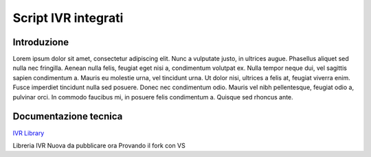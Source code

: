 ====================
Script IVR integrati 
====================

Introduzione
============

Lorem ipsum dolor sit amet, consectetur adipiscing elit. Nunc a vulputate justo, in ultrices augue. Phasellus aliquet sed nulla nec fringilla. Aenean nulla felis, feugiat eget nisi a, condimentum volutpat ex. Nulla tempor neque dui, vel sagittis sapien condimentum a. Mauris eu molestie urna, vel tincidunt urna. Ut dolor nisi, ultrices a felis at, feugiat viverra enim. Fusce imperdiet tincidunt nulla sed posuere. Donec nec condimentum odio. Mauris vel nibh pellentesque, feugiat odio a, pulvinar orci. In commodo faucibus mi, in posuere felis condimentum a. Quisque sed rhoncus ante.

Documentazione tecnica
======================
`IVR Library <https://www.teleniasoftware.com/corsi_sviluppo/tivr/index.html#introduction>`_

Libreria IVR Nuova da pubblicare ora Provando il fork con VS